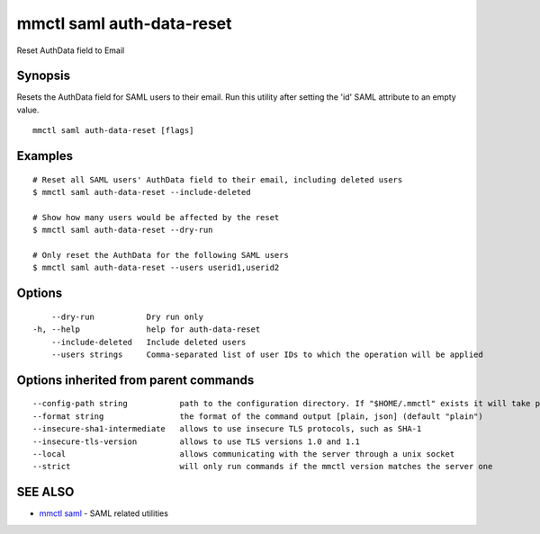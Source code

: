 .. _mmctl_saml_auth-data-reset:

mmctl saml auth-data-reset
--------------------------

Reset AuthData field to Email

Synopsis
~~~~~~~~


Resets the AuthData field for SAML users to their email. Run this utility after setting the 'id' SAML attribute to an empty value.

::

  mmctl saml auth-data-reset [flags]

Examples
~~~~~~~~

::

    # Reset all SAML users' AuthData field to their email, including deleted users
    $ mmctl saml auth-data-reset --include-deleted

    # Show how many users would be affected by the reset
    $ mmctl saml auth-data-reset --dry-run

    # Only reset the AuthData for the following SAML users
    $ mmctl saml auth-data-reset --users userid1,userid2

Options
~~~~~~~

::

      --dry-run           Dry run only
  -h, --help              help for auth-data-reset
      --include-deleted   Include deleted users
      --users strings     Comma-separated list of user IDs to which the operation will be applied

Options inherited from parent commands
~~~~~~~~~~~~~~~~~~~~~~~~~~~~~~~~~~~~~~

::

      --config-path string           path to the configuration directory. If "$HOME/.mmctl" exists it will take precedence over the default value (default "$XDG_CONFIG_HOME")
      --format string                the format of the command output [plain, json] (default "plain")
      --insecure-sha1-intermediate   allows to use insecure TLS protocols, such as SHA-1
      --insecure-tls-version         allows to use TLS versions 1.0 and 1.1
      --local                        allows communicating with the server through a unix socket
      --strict                       will only run commands if the mmctl version matches the server one

SEE ALSO
~~~~~~~~

* `mmctl saml <mmctl_saml.rst>`_ 	 - SAML related utilities

